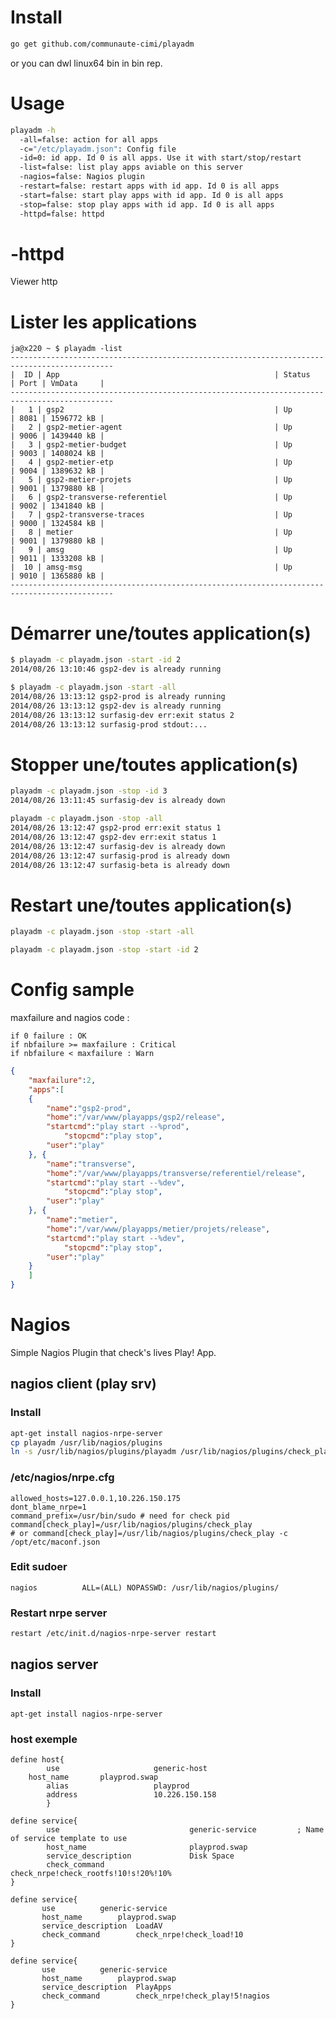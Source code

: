 
[[/media/httpd.png]]

* Install 

#+BEGIN_SRC sh
go get github.com/communaute-cimi/playadm
#+END_SRC

or you can dwl linux64 bin in bin rep.

* Usage
#+BEGIN_SRC sh
playadm -h
  -all=false: action for all apps
  -c="/etc/playadm.json": Config file
  -id=0: id app. Id 0 is all apps. Use it with start/stop/restart
  -list=false: list play apps aviable on this server
  -nagios=false: Nagios plugin
  -restart=false: restart apps with id app. Id 0 is all apps
  -start=false: start play apps with id app. Id 0 is all apps
  -stop=false: stop play apps with id app. Id 0 is all apps
  -httpd=false: httpd
#+END_SRC
* -httpd
Viewer http
* Lister les applications
#+BEGIN_SRC 
ja@x220 ~ $ playadm -list
---------------------------------------------------------------------------------------------
|  ID | App                                                | Status     | Port | VmData     |
---------------------------------------------------------------------------------------------
|   1 | gsp2                                               | Up         | 8081 | 1596772 kB |
|   2 | gsp2-metier-agent                                  | Up         | 9006 | 1439440 kB |
|   3 | gsp2-metier-budget                                 | Up         | 9003 | 1408024 kB |
|   4 | gsp2-metier-etp                                    | Up         | 9004 | 1389632 kB |
|   5 | gsp2-metier-projets                                | Up         | 9001 | 1379880 kB |
|   6 | gsp2-transverse-referentiel                        | Up         | 9002 | 1341840 kB |
|   7 | gsp2-transverse-traces                             | Up         | 9000 | 1324584 kB |
|   8 | metier                                             | Up         | 9001 | 1379880 kB |
|   9 | amsg                                               | Up         | 9011 | 1333208 kB |
|  10 | amsg-msg                                           | Up         | 9010 | 1365880 kB |
---------------------------------------------------------------------------------------------
#+END_SRC
* Démarrer une/toutes application(s) 
#+BEGIN_SRC sh
$ playadm -c playadm.json -start -id 2
2014/08/26 13:10:46 gsp2-dev is already running
#+END_SRC 

#+BEGIN_SRC sh
$ playadm -c playadm.json -start -all
2014/08/26 13:13:12 gsp2-prod is already running
2014/08/26 13:13:12 gsp2-dev is already running
2014/08/26 13:13:12 surfasig-dev err:exit status 2
2014/08/26 13:13:12 surfasig-prod stdout:...
#+END_SRC 
* Stopper une/toutes application(s)
#+BEGIN_SRC sh
playadm -c playadm.json -stop -id 3
2014/08/26 13:11:45 surfasig-dev is already down
#+END_SRC

#+BEGIN_SRC sh
playadm -c playadm.json -stop -all
2014/08/26 13:12:47 gsp2-prod err:exit status 1
2014/08/26 13:12:47 gsp2-dev err:exit status 1
2014/08/26 13:12:47 surfasig-dev is already down
2014/08/26 13:12:47 surfasig-prod is already down
2014/08/26 13:12:47 surfasig-beta is already down
#+END_SRC
* Restart une/toutes application(s)
#+BEGIN_SRC sh
playadm -c playadm.json -stop -start -all
#+END_SRC

#+BEGIN_SRC sh
playadm -c playadm.json -stop -start -id 2
#+END_SRC
* Config sample

maxfailure and nagios code :

#+BEGIN_SRC 
if 0 failure : OK
if nbfailure >= maxfailure : Critical
if nbfailure < maxfailure : Warn
#+END_SRC

#+BEGIN_SRC json
{
    "maxfailure":2,
    "apps":[
	{
	    "name":"gsp2-prod",
	    "home":"/var/www/playapps/gsp2/release",
	    "startcmd":"play start --%prod",
            "stopcmd":"play stop",
	    "user":"play"
	}, {
	    "name":"transverse",
	    "home":"/var/www/playapps/transverse/referentiel/release",
	    "startcmd":"play start --%dev",
            "stopcmd":"play stop",
	    "user":"play"
	}, {
	    "name":"metier",
	    "home":"/var/www/playapps/metier/projets/release",
	    "startcmd":"play start --%dev",
            "stopcmd":"play stop",
	    "user":"play"
	}
    ]
}
#+END_SRC

* Nagios

Simple Nagios Plugin that check's lives Play! App.

[[/media/ok.png]]

[[/media/warn.png]]

** nagios client (play srv)

*** Install

#+BEGIN_SRC sh
apt-get install nagios-nrpe-server
cp playadm /usr/lib/nagios/plugins
ln -s /usr/lib/nagios/plugins/playadm /usr/lib/nagios/plugins/check_play
#+END_SRC

*** /etc/nagios/nrpe.cfg

#+BEGIN_SRC 
allowed_hosts=127.0.0.1,10.226.150.175
dont_blame_nrpe=1
command_prefix=/usr/bin/sudo # need for check pid
command[check_play]=/usr/lib/nagios/plugins/check_play
# or command[check_play]=/usr/lib/nagios/plugins/check_play -c /opt/etc/maconf.json
#+END_SRC

*** Edit sudoer

#+BEGIN_SRC 
nagios          ALL=(ALL) NOPASSWD: /usr/lib/nagios/plugins/
#+END_SRC

*** Restart nrpe server

#+BEGIN_SRC sh
restart /etc/init.d/nagios-nrpe-server restart
#+END_SRC

** nagios server

*** Install

#+BEGIN_SRC 
apt-get install nagios-nrpe-server
#+END_SRC

*** host exemple

#+BEGIN_SRC 
define host{
        use                     generic-host
	host_name		playprod.swap
        alias                   playprod
        address                 10.226.150.158
        }

define service{
        use                             generic-service         ; Name of service template to use
        host_name                       playprod.swap
        service_description             Disk Space
        check_command                   check_nrpe!check_rootfs!10!s!20%!10%
}

define service{
       use			generic-service
       host_name 		playprod.swap
       service_description 	LoadAV
       check_command 		check_nrpe!check_load!10
}

define service{
       use			generic-service
       host_name 		playprod.swap
       service_description 	PlayApps
       check_command 		check_nrpe!check_play!5!nagios
}
#+END_SRC

